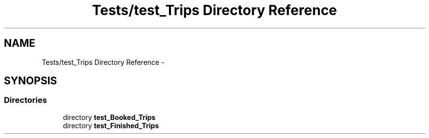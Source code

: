.TH "Tests/test_Trips Directory Reference" 3 "Mon Jan 10 2022" "TSP" \" -*- nroff -*-
.ad l
.nh
.SH NAME
Tests/test_Trips Directory Reference \- 
.SH SYNOPSIS
.br
.PP
.SS "Directories"

.in +1c
.ti -1c
.RI "directory \fBtest_Booked_Trips\fP"
.br
.ti -1c
.RI "directory \fBtest_Finished_Trips\fP"
.br
.in -1c
